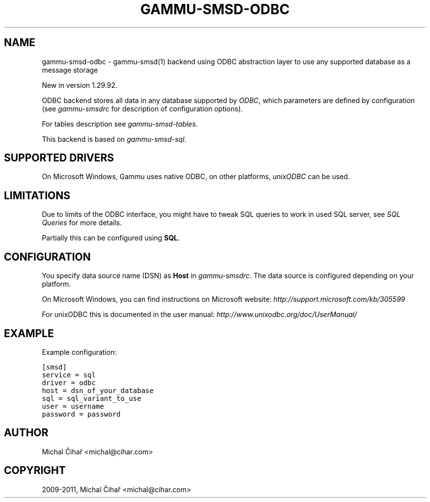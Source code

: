 .TH "GAMMU-SMSD-ODBC" "7" "July 20, 2011" "1.30.90" "Gammu"
.SH NAME
gammu-smsd-odbc \- gammu-smsd(1) backend using ODBC abstraction layer to use any supported database as a message storage
.
.nr rst2man-indent-level 0
.
.de1 rstReportMargin
\\$1 \\n[an-margin]
level \\n[rst2man-indent-level]
level margin: \\n[rst2man-indent\\n[rst2man-indent-level]]
-
\\n[rst2man-indent0]
\\n[rst2man-indent1]
\\n[rst2man-indent2]
..
.de1 INDENT
.\" .rstReportMargin pre:
. RS \\$1
. nr rst2man-indent\\n[rst2man-indent-level] \\n[an-margin]
. nr rst2man-indent-level +1
.\" .rstReportMargin post:
..
.de UNINDENT
. RE
.\" indent \\n[an-margin]
.\" old: \\n[rst2man-indent\\n[rst2man-indent-level]]
.nr rst2man-indent-level -1
.\" new: \\n[rst2man-indent\\n[rst2man-indent-level]]
.in \\n[rst2man-indent\\n[rst2man-indent-level]]u
..
.\" Man page generated from reStructeredText.
.
.sp
New in version 1.29.92.
.sp
ODBC backend stores all data in any database supported by \fI\%ODBC\fP, which
parameters are defined by configuration (see \fIgammu\-smsdrc\fP for description of
configuration options).
.sp
For tables description see \fIgammu\-smsd\-tables\fP.
.sp
This backend is based on \fIgammu\-smsd\-sql\fP.
.SH SUPPORTED DRIVERS
.sp
On Microsoft Windows, Gammu uses native ODBC, on other platforms, \fI\%unixODBC\fP
can be used.
.SH LIMITATIONS
.sp
Due to limits of the ODBC interface, you might have to tweak SQL queries to
work in used SQL server, see \fISQL Queries\fP for more details.
.sp
Partially this can be configured using \fBSQL\fP.
.SH CONFIGURATION
.sp
You specify data source name (DSN) as \fBHost\fP in
\fIgammu\-smsdrc\fP. The data source is configured depending on your platform.
.sp
On Microsoft Windows, you can find instructions on Microsoft website:
\fI\%http://support.microsoft.com/kb/305599\fP
.sp
For unixODBC this is documented in the user manual:
\fI\%http://www.unixodbc.org/doc/UserManual/\fP
.SH EXAMPLE
.sp
Example configuration:
.sp
.nf
.ft C
[smsd]
service = sql
driver = odbc
host = dsn_of_your_database
sql = sql_variant_to_use
user = username
password = password
.ft P
.fi
.SH AUTHOR
Michal Čihař <michal@cihar.com>
.SH COPYRIGHT
2009-2011, Michal Čihař <michal@cihar.com>
.\" Generated by docutils manpage writer.
.\" 
.
